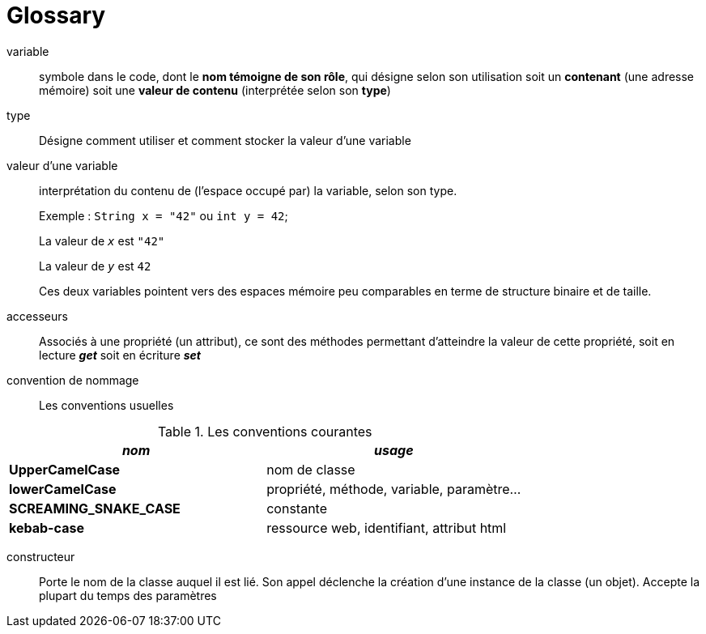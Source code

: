 = Glossary

[glossary]

variable::
 symbole dans le code, dont le *nom témoigne de son rôle*, qui désigne selon son utilisation soit un *contenant* (une adresse mémoire) soit une *valeur de contenu* (interprétée selon son *type*)

type::
 Désigne comment utiliser et comment stocker la valeur d'une variable

valeur d'une variable:: interprétation du contenu de (l'espace occupé par) la variable, selon son type.
+
Exemple : `String x = "42"` ou `int y = 42`;
+
La valeur de `_x_` est `"42"`
+
La valeur de `_y_` est `42`
+
Ces deux variables pointent vers des espaces mémoire peu comparables en terme de structure binaire et de taille.

accesseurs::
 Associés à une propriété (un attribut), ce sont des méthodes permettant d'atteindre la valeur de cette propriété, soit en lecture *_get_* soit en écriture *_set_*

convention de nommage::
 Les conventions usuelles

.Les conventions courantes
[frame=all]
|===
|_nom_| _usage_

|*UpperCamelCase*| nom de classe
|*lowerCamelCase*| propriété, méthode, variable, paramètre...
|*SCREAMING_SNAKE_CASE*| constante
|*kebab-case*| ressource web, identifiant, attribut html
|===

constructeur::
Porte le nom de la classe auquel il est lié. Son appel déclenche la création d'une instance de la classe  (un objet). Accepte la plupart du temps des paramètres

